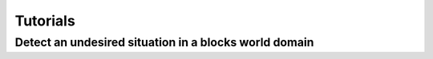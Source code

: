 Tutorials
=========

Detect an undesired situation in a blocks world domain
------------------------------------------------------
